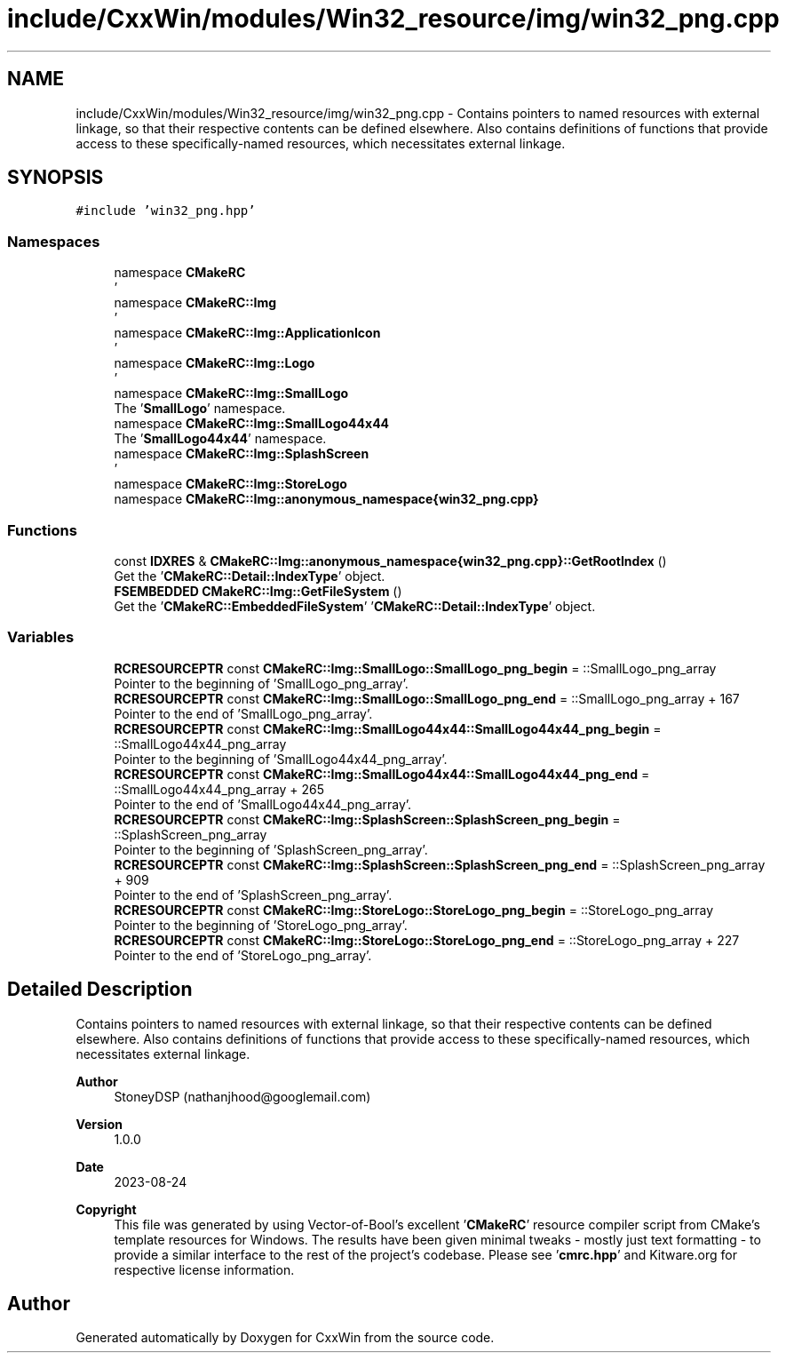 .TH "include/CxxWin/modules/Win32_resource/img/win32_png.cpp" 3Version 1.0.1" "CxxWin" \" -*- nroff -*-
.ad l
.nh
.SH NAME
include/CxxWin/modules/Win32_resource/img/win32_png.cpp \- Contains pointers to named resources with external linkage, so that their respective contents can be defined elsewhere\&. Also contains definitions of functions that provide access to these specifically-named resources, which necessitates external linkage\&.  

.SH SYNOPSIS
.br
.PP
\fC#include 'win32_png\&.hpp'\fP
.br

.SS "Namespaces"

.in +1c
.ti -1c
.RI "namespace \fBCMakeRC\fP"
.br
.RI "' "
.ti -1c
.RI "namespace \fBCMakeRC::Img\fP"
.br
.RI "' "
.ti -1c
.RI "namespace \fBCMakeRC::Img::ApplicationIcon\fP"
.br
.RI "' "
.ti -1c
.RI "namespace \fBCMakeRC::Img::Logo\fP"
.br
.RI "' "
.ti -1c
.RI "namespace \fBCMakeRC::Img::SmallLogo\fP"
.br
.RI "The '\fBSmallLogo\fP' namespace\&. "
.ti -1c
.RI "namespace \fBCMakeRC::Img::SmallLogo44x44\fP"
.br
.RI "The '\fBSmallLogo44x44\fP' namespace\&. "
.ti -1c
.RI "namespace \fBCMakeRC::Img::SplashScreen\fP"
.br
.RI "' "
.ti -1c
.RI "namespace \fBCMakeRC::Img::StoreLogo\fP"
.br
.ti -1c
.RI "namespace \fBCMakeRC::Img::anonymous_namespace{win32_png\&.cpp}\fP"
.br
.in -1c
.SS "Functions"

.in +1c
.ti -1c
.RI "const \fBIDXRES\fP & \fBCMakeRC::Img::anonymous_namespace{win32_png\&.cpp}::GetRootIndex\fP ()"
.br
.RI "Get the '\fBCMakeRC::Detail::IndexType\fP' object\&. "
.ti -1c
.RI "\fBFSEMBEDDED\fP \fBCMakeRC::Img::GetFileSystem\fP ()"
.br
.RI "Get the '\fBCMakeRC::EmbeddedFileSystem\fP' '\fBCMakeRC::Detail::IndexType\fP' object\&. "
.in -1c
.SS "Variables"

.in +1c
.ti -1c
.RI "\fBRCRESOURCEPTR\fP const \fBCMakeRC::Img::SmallLogo::SmallLogo_png_begin\fP = ::SmallLogo_png_array"
.br
.RI "Pointer to the beginning of 'SmallLogo_png_array'\&. "
.ti -1c
.RI "\fBRCRESOURCEPTR\fP const \fBCMakeRC::Img::SmallLogo::SmallLogo_png_end\fP = ::SmallLogo_png_array + 167"
.br
.RI "Pointer to the end of 'SmallLogo_png_array'\&. "
.ti -1c
.RI "\fBRCRESOURCEPTR\fP const \fBCMakeRC::Img::SmallLogo44x44::SmallLogo44x44_png_begin\fP = ::SmallLogo44x44_png_array"
.br
.RI "Pointer to the beginning of 'SmallLogo44x44_png_array'\&. "
.ti -1c
.RI "\fBRCRESOURCEPTR\fP const \fBCMakeRC::Img::SmallLogo44x44::SmallLogo44x44_png_end\fP = ::SmallLogo44x44_png_array + 265"
.br
.RI "Pointer to the end of 'SmallLogo44x44_png_array'\&. "
.ti -1c
.RI "\fBRCRESOURCEPTR\fP const \fBCMakeRC::Img::SplashScreen::SplashScreen_png_begin\fP = ::SplashScreen_png_array"
.br
.RI "Pointer to the beginning of 'SplashScreen_png_array'\&. "
.ti -1c
.RI "\fBRCRESOURCEPTR\fP const \fBCMakeRC::Img::SplashScreen::SplashScreen_png_end\fP = ::SplashScreen_png_array + 909"
.br
.RI "Pointer to the end of 'SplashScreen_png_array'\&. "
.ti -1c
.RI "\fBRCRESOURCEPTR\fP const \fBCMakeRC::Img::StoreLogo::StoreLogo_png_begin\fP = ::StoreLogo_png_array"
.br
.RI "Pointer to the beginning of 'StoreLogo_png_array'\&. "
.ti -1c
.RI "\fBRCRESOURCEPTR\fP const \fBCMakeRC::Img::StoreLogo::StoreLogo_png_end\fP = ::StoreLogo_png_array + 227"
.br
.RI "Pointer to the end of 'StoreLogo_png_array'\&. "
.in -1c
.SH "Detailed Description"
.PP 
Contains pointers to named resources with external linkage, so that their respective contents can be defined elsewhere\&. Also contains definitions of functions that provide access to these specifically-named resources, which necessitates external linkage\&. 


.PP
\fBAuthor\fP
.RS 4
StoneyDSP (nathanjhood@googlemail.com)
.RE
.PP
.PP
\fBVersion\fP
.RS 4
1\&.0\&.0 
.RE
.PP
\fBDate\fP
.RS 4
2023-08-24
.RE
.PP
\fBCopyright\fP
.RS 4
This file was generated by using Vector-of-Bool's excellent '\fBCMakeRC\fP' resource compiler script from CMake's template resources for Windows\&. The results have been given minimal tweaks - mostly just text formatting - to provide a similar interface to the rest of the project's codebase\&. Please see '\fBcmrc\&.hpp\fP' and Kitware\&.org for respective license information\&. 
.RE
.PP

.SH "Author"
.PP 
Generated automatically by Doxygen for CxxWin from the source code\&.
